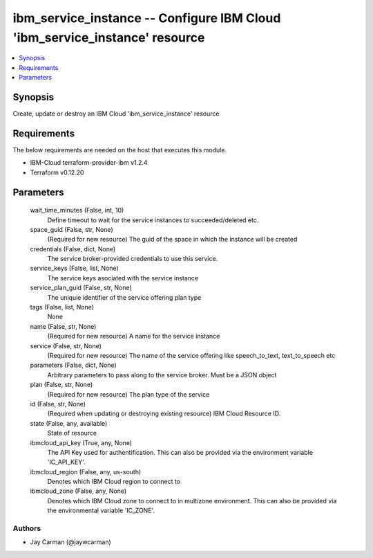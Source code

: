 
ibm_service_instance -- Configure IBM Cloud 'ibm_service_instance' resource
===========================================================================

.. contents::
   :local:
   :depth: 1


Synopsis
--------

Create, update or destroy an IBM Cloud 'ibm_service_instance' resource



Requirements
------------
The below requirements are needed on the host that executes this module.

- IBM-Cloud terraform-provider-ibm v1.2.4
- Terraform v0.12.20



Parameters
----------

  wait_time_minutes (False, int, 10)
    Define timeout to wait for the service instances to succeeded/deleted etc.


  space_guid (False, str, None)
    (Required for new resource) The guid of the space in which the instance will be created


  credentials (False, dict, None)
    The service broker-provided credentials to use this service.


  service_keys (False, list, None)
    The service keys asociated with the service instance


  service_plan_guid (False, str, None)
    The uniquie identifier of the service offering plan type


  tags (False, list, None)
    None


  name (False, str, None)
    (Required for new resource) A name for the service instance


  service (False, str, None)
    (Required for new resource) The name of the service offering like speech_to_text, text_to_speech etc


  parameters (False, dict, None)
    Arbitrary parameters to pass along to the service broker. Must be a JSON object


  plan (False, str, None)
    (Required for new resource) The plan type of the service


  id (False, str, None)
    (Required when updating or destroying existing resource) IBM Cloud Resource ID.


  state (False, any, available)
    State of resource


  ibmcloud_api_key (True, any, None)
    The API Key used for authentification. This can also be provided via the environment variable 'IC_API_KEY'.


  ibmcloud_region (False, any, us-south)
    Denotes which IBM Cloud region to connect to


  ibmcloud_zone (False, any, None)
    Denotes which IBM Cloud zone to connect to in multizone environment. This can also be provided via the environmental variable 'IC_ZONE'.













Authors
~~~~~~~

- Jay Carman (@jaywcarman)

